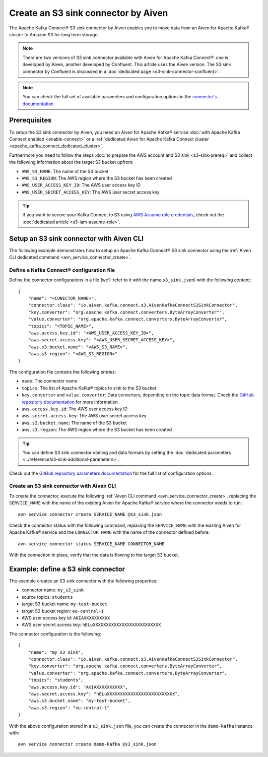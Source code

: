 Create an S3 sink connector by Aiven
====================================

The Apache Kafka Connect® S3 sink connector by Aiven enables you to move data from an Aiven for Apache Kafka® cluster to Amazon S3 for long term storage.

.. Note::

    There are two versions of S3 sink connector available with Aiven for Apache Kafka Connect®: one is developed by Aiven, another developed by Confluent. This article uses the Aiven version. The S3 sink connector by Confluent is discussed in a :doc:`dedicated page <s3-sink-connector-confluent>`.

.. note::

    You can check the full set of available parameters and configuration options in the `connector's documentation <https://github.com/aiven/s3-connector-for-apache-kafka>`_.

Prerequisites
-------------

To setup the S3 sink connector by Aiven, you need an Aiven for Apache Kafka® service :doc:`with Apache Kafka Connect enabled <enable-connect>` or a :ref:`dedicated Aiven for Apache Kafka Connect cluster <apache_kafka_connect_dedicated_cluster>`.

Furthermore you need to follow the steps :doc:`to prepare the AWS account and S3 sink <s3-sink-prereq>` and collect the following information about the target S3 bucket upfront:

* ``AWS_S3_NAME``: The name of the S3 bucket
* ``AWS_S3_REGION``: The AWS region where the S3 bucket has been created
* ``AWS_USER_ACCESS_KEY_ID``: The AWS user access key ID
* ``AWS_USER_SECRET_ACCESS_KEY``: The AWS user secret access key

.. Tip::

    If you want to secure your Kafka Connect to S3 using `AWS Assume role credentials <https://docs.aws.amazon.com/sdkref/latest/guide/feature-assume-role-credentials.html>`_, check out the :doc:`dedicated article <s3-iam-assume-role>`.

Setup an S3 sink connector with Aiven CLI
-----------------------------------------

The following example demonstrates how to setup an Apache Kafka Connect® S3 sink connector using the :ref:`Aiven CLI dedicated command <avn_service_connector_create>`.

Define a Kafka Connect® configuration file
''''''''''''''''''''''''''''''''''''''''''

Define the connector configurations in a file (we'll refer to it with the name ``s3_sink.json``) with the following content:

::

    {
        "name": "<CONECTOR_NAME>",
        "connector.class": "io.aiven.kafka.connect.s3.AivenKafkaConnectS3SinkConnector",
        "key.converter": "org.apache.kafka.connect.converters.ByteArrayConverter"",
        "value.converter": "org.apache.kafka.connect.converters.ByteArrayConverter",
        "topics": "<TOPIC_NAME>",
        "aws.access.key.id": "<AWS_USER_ACCESS_KEY_ID>",
        "aws.secret.access.key": "<AWS_USER_SECRET_ACCESS_KEY>",
        "aws.s3.bucket.name": "<AWS_S3_NAME>",
        "aws.s3.region": "<AWS_S3_REGION>"
    }

The configuration file contains the following entries:

* ``name``: The connector name
* ``topics``: The list of Apache Kafka® topics to sink to the S3 bucket
* ``key.converter`` and ``value.converter``: Data converters, depending on the topic data format. Check the `GitHub repository documentation <https://github.com/aiven/s3-connector-for-apache-kafka>`_ for more information
* ``aws.access.key.id``: The AWS user access key ID
* ``aws.secret.access.key``: The AWS user secret access key
* ``aws.s3.bucket.name``: The name of the S3 bucket
* ``aws.s3.region``: The AWS region where the S3 bucket has been created

.. Tip::

    You can define S3 sink connector naming and data formats by setting the :doc:`dedicated parameters <../reference/s3-sink-additional-parameters>`.



Check out the `GitHub repository parameters documentation <https://github.com/aiven/aiven-kafka-connect-s3>`_ for the full list of configuration options.


Create an S3 sink connector with Aiven CLI
''''''''''''''''''''''''''''''''''''''''''

To create the connector, execute the following :ref:`Aiven CLI command <avn_service_connector_create>`, replacing the ``SERVICE_NAME`` with the name of the existing Aiven for Apache Kafka® service where the connector needs to run:

:: 

    avn service connector create SERVICE_NAME @s3_sink.json

Check the connector status with the following command, replacing the ``SERVICE_NAME`` with the existing Aiven for Apache Kafka® service and the ``CONNECTOR_NAME`` with the name of the connector defined before:

::

    avn service connector status SERVICE_NAME CONNECTOR_NAME

With the connection in place, verify that the data is flowing to the target S3 bucket.


Example: define a S3 sink connector
-----------------------------------

The example creates an S3 sink connector with the following properties:

* connector name: ``my_s3_sink``
* source topics: ``students``
* target S3 bucket name: ``my-test-bucket``
* target S3 bucket region: ``eu-central-1``
* AWS user access key id: ``AKIAXXXXXXXXXX``
* AWS user secret access key: ``hELuXXXXXXXXXXXXXXXXXXXXXXXXXX``

The connector configuration is the following:

::

    {
        "name": "my_s3_sink",
        "connector.class": "io.aiven.kafka.connect.s3.AivenKafkaConnectS3SinkConnector",
        "key.converter": "org.apache.kafka.connect.converters.ByteArrayConverter",
        "value.converter": "org.apache.kafka.connect.converters.ByteArrayConverter",
        "topics": "students",
        "aws.access.key.id": "AKIAXXXXXXXXXX",
        "aws.secret.access.key": "hELuXXXXXXXXXXXXXXXXXXXXXXXXXX",
        "aws.s3.bucket.name": "my-test-bucket",
        "aws.s3.region": "eu-central-1"
    }

With the above configuration stored in a ``s3_sink.json`` file, you can create the connector in the ``demo-kafka`` instance with:

::

    avn service connector create demo-kafka @s3_sink.json
